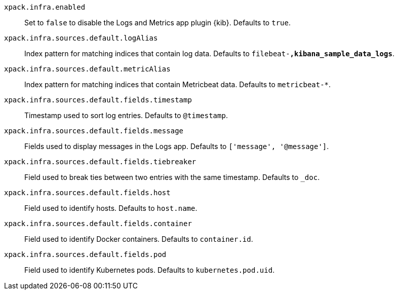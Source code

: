 `xpack.infra.enabled`:: Set to `false` to disable the Logs and Metrics app plugin {kib}. Defaults to `true`.

`xpack.infra.sources.default.logAlias`:: Index pattern for matching indices that contain log data. Defaults to `filebeat-*,kibana_sample_data_logs*`.

`xpack.infra.sources.default.metricAlias`:: Index pattern for matching indices that contain Metricbeat data. Defaults to `metricbeat-*`.

`xpack.infra.sources.default.fields.timestamp`:: Timestamp used to sort log entries. Defaults to `@timestamp`.

`xpack.infra.sources.default.fields.message`:: Fields used to display messages in the Logs app. Defaults to `['message', '@message']`.

`xpack.infra.sources.default.fields.tiebreaker`:: Field used to break ties between two entries with the same timestamp. Defaults to `_doc`.

`xpack.infra.sources.default.fields.host`:: Field used to identify hosts. Defaults to `host.name`.

`xpack.infra.sources.default.fields.container`:: Field used to identify Docker containers. Defaults to `container.id`.

`xpack.infra.sources.default.fields.pod`:: Field used to identify Kubernetes pods. Defaults to `kubernetes.pod.uid`.

